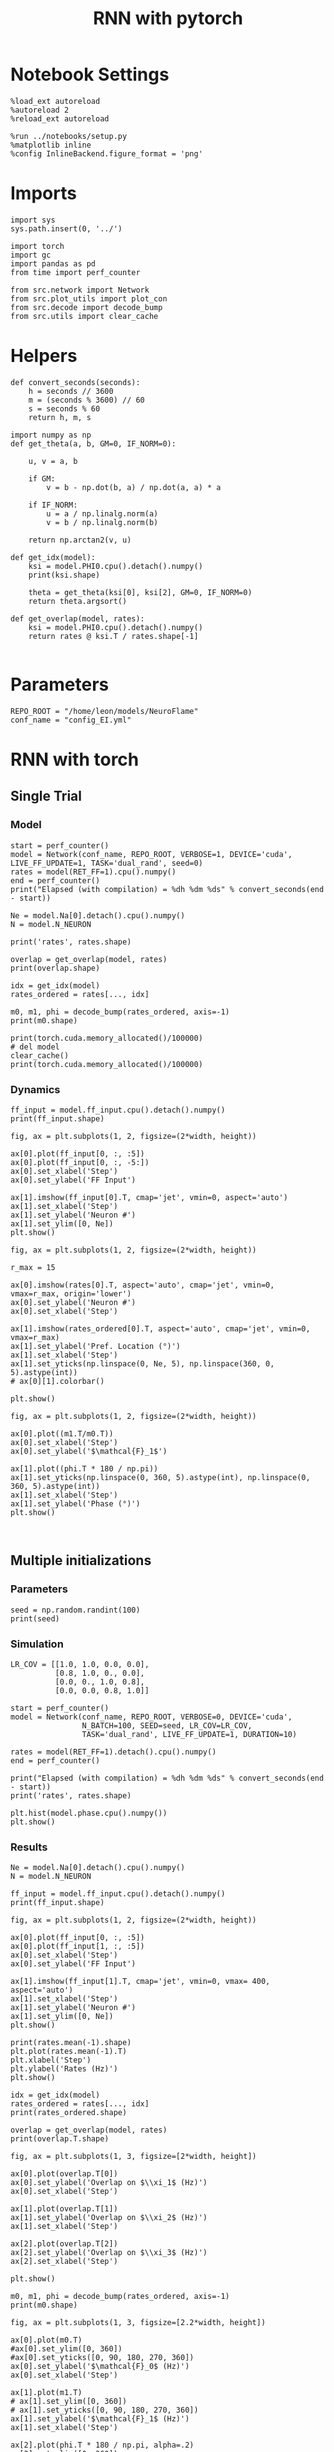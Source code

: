 #+STARTUP: fold
#+TITLE: RNN with pytorch
#+PROPERTY: header-args:ipython :results both :exports both :async yes :session torch :kernel torch

* Notebook Settings

#+begin_src ipython 
  %load_ext autoreload
  %autoreload 2
  %reload_ext autoreload
  
  %run ../notebooks/setup.py
  %matplotlib inline
  %config InlineBackend.figure_format = 'png'
#+end_src

#+RESULTS:
: The autoreload extension is already loaded. To reload it, use:
:   %reload_ext autoreload
: Python exe
: /home/leon/mambaforge/envs/torch/bin/python

* Imports

#+begin_src ipython
  import sys
  sys.path.insert(0, '../')
  
  import torch
  import gc
  import pandas as pd
  from time import perf_counter

  from src.network import Network
  from src.plot_utils import plot_con
  from src.decode import decode_bump
  from src.utils import clear_cache
#+end_src

#+RESULTS:
* Helpers

#+begin_src ipython
  def convert_seconds(seconds):
      h = seconds // 3600
      m = (seconds % 3600) // 60
      s = seconds % 60
      return h, m, s
#+end_src

#+RESULTS:

#+begin_src ipython :tangle ../src/lr_utils.py
  import numpy as np
  def get_theta(a, b, GM=0, IF_NORM=0):

      u, v = a, b

      if GM:
          v = b - np.dot(b, a) / np.dot(a, a) * a

      if IF_NORM:
          u = a / np.linalg.norm(a)
          v = b / np.linalg.norm(b)

      return np.arctan2(v, u)
#+end_src

#+RESULTS:

#+begin_src ipython :tangle ../src/lr_utils.py
  def get_idx(model):
      ksi = model.PHI0.cpu().detach().numpy()
      print(ksi.shape)

      theta = get_theta(ksi[0], ksi[2], GM=0, IF_NORM=0)
      return theta.argsort()
#+end_src

#+RESULTS:

#+begin_src ipython :tangle ../src/lr_utils.py
  def get_overlap(model, rates):
      ksi = model.PHI0.cpu().detach().numpy()
      return rates @ ksi.T / rates.shape[-1]

#+end_src

#+RESULTS:

* Parameters

#+begin_src ipython
  REPO_ROOT = "/home/leon/models/NeuroFlame"
  conf_name = "config_EI.yml"
#+end_src

#+RESULTS:

* RNN with torch
** Single Trial
*** Model

#+begin_src ipython
  start = perf_counter()
  model = Network(conf_name, REPO_ROOT, VERBOSE=1, DEVICE='cuda', LIVE_FF_UPDATE=1, TASK='dual_rand', seed=0)  
  rates = model(RET_FF=1).cpu().numpy()  
  end = perf_counter()
  print("Elapsed (with compilation) = %dh %dm %ds" % convert_seconds(end - start))

  Ne = model.Na[0].detach().cpu().numpy()
  N = model.N_NEURON

  print('rates', rates.shape)
#+end_src

#+RESULTS:
#+begin_example
  Na tensor([2000,  500], device='cuda:0', dtype=torch.int32) Ka tensor([250., 250.], device='cuda:0') csumNa tensor([   0, 2000, 2500], device='cuda:0')
  Jab [1.0, -1.5, 1, -1]
  Ja0 [1.3, 1.0]
  Generating ff input
  times (s) 0.0 rates (Hz) [0.1, 1.98]
  times (s) 0.07 rates (Hz) [0.08, 1.82]
  times (s) 0.13 rates (Hz) [0.09, 2.54]
  times (s) 0.2 rates (Hz) [0.07, 2.27]
  times (s) 0.26 rates (Hz) [0.08, 2.59]
  times (s) 0.33 rates (Hz) [0.07, 1.82]
  times (s) 0.4 rates (Hz) [0.09, 2.53]
  times (s) 0.46 rates (Hz) [0.08, 2.58]
  times (s) 0.53 rates (Hz) [0.09, 2.55]
  times (s) 0.6 rates (Hz) [0.07, 2.2]
  times (s) 0.66 rates (Hz) [1.3, 1.92]
  times (s) 0.73 rates (Hz) [1.24, 4.08]
  times (s) 0.79 rates (Hz) [1.26, 4.22]
  times (s) 0.86 rates (Hz) [1.32, 4.23]
  times (s) 0.93 rates (Hz) [1.62, 4.57]
  times (s) 0.99 rates (Hz) [2.28, 5.54]
  times (s) 1.06 rates (Hz) [3.05, 6.79]
  times (s) 1.13 rates (Hz) [3.37, 7.66]
  times (s) 1.19 rates (Hz) [3.35, 8.05]
  times (s) 1.26 rates (Hz) [3.36, 8.36]
  times (s) 1.32 rates (Hz) [3.07, 8.59]
  times (s) 1.39 rates (Hz) [0.88, 5.52]
  times (s) 1.46 rates (Hz) [1.78, 5.98]
  times (s) 1.52 rates (Hz) [2.19, 6.52]
  times (s) 1.59 rates (Hz) [1.93, 6.18]
  times (s) 1.66 rates (Hz) [2.09, 6.33]
  times (s) 1.72 rates (Hz) [2.12, 6.38]
  times (s) 1.79 rates (Hz) [2.15, 6.43]
  times (s) 1.85 rates (Hz) [2.17, 6.48]
  times (s) 1.92 rates (Hz) [2.19, 6.52]
  times (s) 1.99 rates (Hz) [2.21, 6.57]
  times (s) 2.05 rates (Hz) [2.24, 6.62]
  times (s) 2.12 rates (Hz) [2.26, 6.66]
  times (s) 2.19 rates (Hz) [2.27, 6.7]
  times (s) 2.25 rates (Hz) [2.28, 6.74]
  times (s) 2.32 rates (Hz) [2.29, 6.76]
  times (s) 2.38 rates (Hz) [2.28, 6.77]
  times (s) 2.45 rates (Hz) [2.28, 6.78]
  times (s) 2.52 rates (Hz) [2.28, 6.79]
  times (s) 2.58 rates (Hz) [2.28, 6.8]
  times (s) 2.65 rates (Hz) [2.28, 6.8]
  times (s) 2.72 rates (Hz) [2.28, 6.8]
  times (s) 2.78 rates (Hz) [2.28, 6.8]
  times (s) 2.85 rates (Hz) [2.29, 6.82]
  times (s) 2.91 rates (Hz) [2.31, 6.85]
  times (s) 2.98 rates (Hz) [2.32, 6.87]
  times (s) 3.05 rates (Hz) [2.34, 6.9]
  times (s) 3.11 rates (Hz) [2.34, 6.91]
  times (s) 3.18 rates (Hz) [2.31, 6.9]
  times (s) 3.25 rates (Hz) [2.27, 6.85]
  times (s) 3.31 rates (Hz) [2.23, 6.78]
  times (s) 3.38 rates (Hz) [2.18, 6.7]
  times (s) 3.44 rates (Hz) [2.13, 6.61]
  times (s) 3.51 rates (Hz) [2.08, 6.51]
  times (s) 3.58 rates (Hz) [2.02, 6.41]
  times (s) 3.64 rates (Hz) [1.98, 6.31]
  times (s) 3.71 rates (Hz) [1.99, 6.26]
  times (s) 3.77 rates (Hz) [1.99, 6.23]
  times (s) 3.84 rates (Hz) [2.01, 6.23]
  times (s) 3.91 rates (Hz) [2.05, 6.25]
  times (s) 3.97 rates (Hz) [2.09, 6.3]
  times (s) 4.04 rates (Hz) [2.15, 6.37]
  times (s) 4.11 rates (Hz) [2.19, 6.43]
  times (s) 4.17 rates (Hz) [2.21, 6.48]
  times (s) 4.24 rates (Hz) [2.21, 6.5]
  times (s) 4.3 rates (Hz) [2.22, 6.53]
  times (s) 4.37 rates (Hz) [2.23, 6.56]
  times (s) 4.44 rates (Hz) [2.26, 6.61]
  times (s) 4.5 rates (Hz) [2.3, 6.66]
  times (s) 4.57 rates (Hz) [2.33, 6.72]
  times (s) 4.64 rates (Hz) [2.37, 6.79]
  times (s) 4.7 rates (Hz) [2.39, 6.84]
  times (s) 4.77 rates (Hz) [2.4, 6.88]
  times (s) 4.83 rates (Hz) [2.41, 6.9]
  times (s) 4.9 rates (Hz) [2.4, 6.91]
  times (s) 4.97 rates (Hz) [2.38, 6.9]
  times (s) 5.03 rates (Hz) [2.36, 6.88]
  times (s) 5.1 rates (Hz) [2.35, 6.87]
  times (s) 5.17 rates (Hz) [2.34, 6.85]
  times (s) 5.23 rates (Hz) [2.33, 6.84]
  times (s) 5.3 rates (Hz) [2.32, 6.83]
  times (s) 5.36 rates (Hz) [2.32, 6.83]
  times (s) 5.43 rates (Hz) [2.32, 6.83]
  times (s) 5.5 rates (Hz) [2.33, 6.85]
  times (s) 5.56 rates (Hz) [2.34, 6.86]
  times (s) 5.63 rates (Hz) [2.35, 6.89]
  times (s) 5.7 rates (Hz) [2.37, 6.92]
  times (s) 5.76 rates (Hz) [2.39, 6.96]
  times (s) 5.83 rates (Hz) [2.41, 7.0]
  times (s) 5.89 rates (Hz) [2.43, 7.03]
  times (s) 5.96 rates (Hz) [2.43, 7.06]
  times (s) 6.03 rates (Hz) [2.43, 7.08]
  times (s) 6.09 rates (Hz) [2.43, 7.09]
  times (s) 6.16 rates (Hz) [2.43, 7.1]
  times (s) 6.23 rates (Hz) [2.42, 7.1]
  times (s) 6.29 rates (Hz) [2.42, 7.1]
  times (s) 6.36 rates (Hz) [2.41, 7.1]
  times (s) 6.42 rates (Hz) [2.4, 7.08]
  times (s) 6.49 rates (Hz) [2.39, 7.07]
  times (s) 6.56 rates (Hz) [2.39, 7.07]
  times (s) 6.62 rates (Hz) [2.4, 7.08]
  Elapsed (with compilation) = 0h 0m 3s
  rates (1, 101, 2000)
#+end_example
#+RESULTS:

#+begin_src ipython
  overlap = get_overlap(model, rates)
  print(overlap.shape)

  idx = get_idx(model)
  rates_ordered = rates[..., idx]

  m0, m1, phi = decode_bump(rates_ordered, axis=-1)
  print(m0.shape)
#+end_src

#+RESULTS:
: (1, 101, 4)
: (4, 2000)
: (1, 101)

#+begin_src ipython
  print(torch.cuda.memory_allocated()/100000)
  # del model
  clear_cache()
  print(torch.cuda.memory_allocated()/100000)
#+end_src

#+RESULTS:
: 506.29632
: 506.29632

*** Dynamics

#+begin_src ipython
  ff_input = model.ff_input.cpu().detach().numpy()
  print(ff_input.shape)

  fig, ax = plt.subplots(1, 2, figsize=(2*width, height))
  
  ax[0].plot(ff_input[0, :, :5])
  ax[0].plot(ff_input[0, :, -5:])
  ax[0].set_xlabel('Step')
  ax[0].set_ylabel('FF Input')

  ax[1].imshow(ff_input[0].T, cmap='jet', vmin=0, aspect='auto')
  ax[1].set_xlabel('Step')
  ax[1].set_ylabel('Neuron #')
  ax[1].set_ylim([0, Ne])
  plt.show()
#+end_src

#+RESULTS:
:RESULTS:
: (1, 101, 2000)
[[file:./.ob-jupyter/332ad00e5bcdddf2f328f5fe85537db97c2f878e.png]]
:END:

#+begin_src ipython
  fig, ax = plt.subplots(1, 2, figsize=(2*width, height))
  
  r_max = 15

  ax[0].imshow(rates[0].T, aspect='auto', cmap='jet', vmin=0, vmax=r_max, origin='lower')
  ax[0].set_ylabel('Neuron #')
  ax[0].set_xlabel('Step')

  ax[1].imshow(rates_ordered[0].T, aspect='auto', cmap='jet', vmin=0, vmax=r_max)
  ax[1].set_ylabel('Pref. Location (°)')
  ax[1].set_xlabel('Step')
  ax[1].set_yticks(np.linspace(0, Ne, 5), np.linspace(360, 0, 5).astype(int))
  # ax[0][1].colorbar()

  plt.show()
#+end_src

#+RESULTS:
[[file:./.ob-jupyter/988c1dc0003c6e368e63436010cd1ae7115d0046.png]]

#+begin_src ipython
  fig, ax = plt.subplots(1, 2, figsize=(2*width, height))

  ax[0].plot((m1.T/m0.T))
  ax[0].set_xlabel('Step')
  ax[0].set_ylabel('$\mathcal{F}_1$')

  ax[1].plot((phi.T * 180 / np.pi))
  ax[1].set_yticks(np.linspace(0, 360, 5).astype(int), np.linspace(0, 360, 5).astype(int))
  ax[1].set_xlabel('Step')
  ax[1].set_ylabel('Phase (°)')
  plt.show()
#+end_src

#+RESULTS:
[[file:./.ob-jupyter/53f55d91952cf2976e0e459642b121450da596c1.png]]

#+begin_src ipython

#+end_src

#+RESULTS:

** Multiple initializations
*** Parameters

#+begin_src ipython
  seed = np.random.randint(100)
  print(seed)
#+end_src

#+RESULTS:
: 53

*** Simulation

#+begin_src ipython
  LR_COV = [[1.0, 1.0, 0.0, 0.0],
            [0.8, 1.0, 0., 0.0],
            [0.0, 0., 1.0, 0.8],
            [0.0, 0.0, 0.8, 1.0]]

  start = perf_counter()
  model = Network(conf_name, REPO_ROOT, VERBOSE=0, DEVICE='cuda',
                  N_BATCH=100, SEED=seed, LR_COV=LR_COV,
                  TASK='dual_rand', LIVE_FF_UPDATE=1, DURATION=10)
  
  rates = model(RET_FF=1).detach().cpu().numpy()
  end = perf_counter()

  print("Elapsed (with compilation) = %dh %dm %ds" % convert_seconds(end - start))
  print('rates', rates.shape)
#+end_src

#+RESULTS:
: Elapsed (with compilation) = 0h 0m 6s
: rates (100, 101, 2000)

#+begin_src ipython
  plt.hist(model.phase.cpu().numpy())
  plt.show()
#+end_src

#+RESULTS:

*** Results 

#+begin_src ipython
  Ne = model.Na[0].detach().cpu().numpy()
  N = model.N_NEURON

  ff_input = model.ff_input.cpu().detach().numpy()
  print(ff_input.shape)

  fig, ax = plt.subplots(1, 2, figsize=(2*width, height))

  ax[0].plot(ff_input[0, :, :5])
  ax[0].plot(ff_input[1, :, :5])
  ax[0].set_xlabel('Step')
  ax[0].set_ylabel('FF Input')

  ax[1].imshow(ff_input[1].T, cmap='jet', vmin=0, vmax= 400, aspect='auto')
  ax[1].set_xlabel('Step')
  ax[1].set_ylabel('Neuron #')
  ax[1].set_ylim([0, Ne])
  plt.show()
#+end_src

#+RESULTS:
: (100, 101, 2000)

#+begin_src ipython
  print(rates.mean(-1).shape)
  plt.plot(rates.mean(-1).T)
  plt.xlabel('Step')
  plt.ylabel('Rates (Hz)')
  plt.show()
#+end_src

#+RESULTS:
: (100, 101)

#+begin_src ipython
  idx = get_idx(model)
  rates_ordered = rates[..., idx]
  print(rates_ordered.shape)
#+end_src

#+RESULTS:
: (4, 2000)
: (100, 101, 2000)

#+begin_src ipython
  overlap = get_overlap(model, rates)
  print(overlap.T.shape)
#+end_src

#+RESULTS:
: (4, 101, 100)

#+begin_src ipython
  fig, ax = plt.subplots(1, 3, figsize=[2*width, height])

  ax[0].plot(overlap.T[0])
  ax[0].set_ylabel('Overlap on $\\xi_1$ (Hz)')
  ax[0].set_xlabel('Step')

  ax[1].plot(overlap.T[1])
  ax[1].set_ylabel('Overlap on $\\xi_2$ (Hz)')
  ax[1].set_xlabel('Step')

  ax[2].plot(overlap.T[2])
  ax[2].set_ylabel('Overlap on $\\xi_3$ (Hz)')
  ax[2].set_xlabel('Step')

  plt.show()
#+end_src

#+RESULTS:

#+begin_src ipython
  m0, m1, phi = decode_bump(rates_ordered, axis=-1)
  print(m0.shape)
#+end_src

#+RESULTS:
: (100, 101)

#+begin_src ipython
  fig, ax = plt.subplots(1, 3, figsize=[2.2*width, height])

  ax[0].plot(m0.T)
  #ax[0].set_ylim([0, 360])
  #ax[0].set_yticks([0, 90, 180, 270, 360])
  ax[0].set_ylabel('$\mathcal{F}_0$ (Hz)')
  ax[0].set_xlabel('Step')

  ax[1].plot(m1.T)
  # ax[1].set_ylim([0, 360])
  # ax[1].set_yticks([0, 90, 180, 270, 360])
  ax[1].set_ylabel('$\mathcal{F}_1$ (Hz)')
  ax[1].set_xlabel('Step')

  ax[2].plot(phi.T * 180 / np.pi, alpha=.2)
  ax[2].set_ylim([0, 360])
  ax[2].set_yticks([0, 90, 180, 270, 360])
  ax[2].set_ylabel('Phase (°)')
  ax[2].set_xlabel('Step')

  plt.show()
#+end_src

#+RESULTS:

#+begin_src ipython
  print(rates_ordered.shape)

  plt.imshow(rates_ordered[0].T, aspect='auto', cmap='jet', vmin=0, vmax=10)
  plt.ylabel('Pref. Location (°)')
  plt.xlabel('Time (au)')
  plt.yticks(np.linspace(0, rates_ordered.shape[-1], 5), np.linspace(0, 360, 5).astype(int))
  plt.colorbar()
  plt.show()
#+end_src

#+RESULTS:
: (100, 101, 2000)

#+begin_src ipython
  print(m0.shape)
  x = m1[:, -1]/ m0[:, -1] * np.cos(phi[:, -1])
  y = m1[:, -1] / m0[:, -1] * np.sin(phi[:, -1])

  fig, ax = plt.subplots(figsize=(height, height))
  ax.plot(x, y, 'o')
  ax.set_xlim([-2, 2])
  ax.set_ylim([-2, 2])
  plt.show()
#+end_src

#+RESULTS:
: (100, 101)

#+begin_src ipython

#+end_src

#+RESULTS:

** Behavior
*** Helpers

#+begin_src ipython
  def run_behavior(conf_name, cov_list, n_ini, seed, device='cuda', **kwargs):
      start = perf_counter()

      rates = []
      ksi = []
      with torch.no_grad():
          for cov in cov_list:

              model = Network(conf_name, REPO_ROOT, DEVICE=device,
                              LR_COV = [[1.0, 0.9, 0.0, 0.0],
                                        [0.9, 1.0, cov, 0.0],
                                        [0.0, cov, 1.0, 0.9],
                                        [0.0, 0.0, 0.9, 1.0]],
                              LIVE_FF_UPDATE=1,
                              VERBOSE=0, SEED=seed, N_BATCH=2*n_ini, **kwargs)

              rates.append(model().cpu().detach().numpy())
              ksi.append(model.PHI0.cpu().detach().numpy())

              model.cpu()
              del model

              gc.collect()
              torch.cuda.empty_cache()
              
      end = perf_counter()

      print("Elapsed (with compilation) = %dh %dm %ds" % convert_seconds(end - start))

      return np.array(rates), np.array(ksi)
#+end_src

#+RESULTS:

*** Parameters

#+begin_src ipython
  REPO_ROOT = "/home/leon/models/NeuroFlame"
  conf_name = "config_EI.yml"
#+end_src

#+RESULTS:

#+begin_src ipython
  cov_list = np.linspace(0.1, 0, 5)
  print(cov_list)
  n_ini = 32
  seed = np.random.randint(100)
  # 34, 53
  print(seed)
#+end_src

#+RESULTS:
: [0.1   0.075 0.05  0.025 0.   ]
: 61

#+begin_src ipython
  def ret_overlap(rates, ksi):
      rates_ord = np.zeros(rates.shape)
      overlap = []

      for i in range(len(cov_list)):
          theta = get_theta(ksi[i][0], ksi[i][2], GM=0, IF_NORM=0)
          
          overlap.append(rates[i] @ ksi[i].T / rates.shape[-1])

          index_order = theta.argsort()
          rates_ord[i] = rates[i][..., index_order]

      return np.array(overlap), rates_ord
  #+end_src

#+RESULTS:

*** Single run

#+begin_src ipython
  I0 = [.1, 0.0, 0.0]
  rates, ksi = run_behavior(conf_name, cov_list, n_ini, seed, device='cuda', I0=I0)
#+end_src

#+RESULTS:
#+begin_example
  Unexpected exception formatting exception. Falling back to standard exception
  Traceback (most recent call last):
    File "/home/leon/mambaforge/envs/torch/lib/python3.10/site-packages/IPython/core/interactiveshell.py", line 3526, in run_code
      exec(code_obj, self.user_global_ns, self.user_ns)
    File "/home/leon/tmp/ipykernel_1976997/3336055171.py", line 2, in <module>
      rates, ksi = run_behavior(conf_name, cov_list, n_ini, seed, device='cuda', I0=I0)
    File "/home/leon/tmp/ipykernel_1976997/3679561983.py", line 9, in run_behavior
      model = Network(conf_name, REPO_ROOT, DEVICE=device,
    File "/home/leon/models/NeuroTorch/org/../src/network.py", line 36, in __init__
    File "/home/leon/models/NeuroTorch/org/../src/configuration.py", line 39, in __call__
    File "/home/leon/models/NeuroTorch/org/../src/configuration.py", line 34, in forward
    File "/home/leon/models/NeuroTorch/org/../src/configuration.py", line 161, in init_const
    File "/home/leon/mambaforge/envs/torch/lib/python3.10/site-packages/torch/distributions/distribution.py", line 164, in sample
      return self.rsample(sample_shape)
    File "/home/leon/mambaforge/envs/torch/lib/python3.10/site-packages/torch/distributions/multivariate_normal.py", line 242, in rsample
      return self.loc + _batch_mv(self._unbroadcasted_scale_tril, eps)
    File "/home/leon/mambaforge/envs/torch/lib/python3.10/site-packages/torch/distributions/multivariate_normal.py", line 22, in _batch_mv
      return torch.matmul(bmat, bvec.unsqueeze(-1)).squeeze(-1)
  RuntimeError: expected scalar type Float but found Double

  During handling of the above exception, another exception occurred:

  Traceback (most recent call last):
    File "/home/leon/mambaforge/envs/torch/lib/python3.10/site-packages/IPython/core/interactiveshell.py", line 2120, in showtraceback
      stb = self.InteractiveTB.structured_traceback(
    File "/home/leon/mambaforge/envs/torch/lib/python3.10/site-packages/IPython/core/ultratb.py", line 1435, in structured_traceback
      return FormattedTB.structured_traceback(
    File "/home/leon/mambaforge/envs/torch/lib/python3.10/site-packages/IPython/core/ultratb.py", line 1326, in structured_traceback
      return VerboseTB.structured_traceback(
    File "/home/leon/mambaforge/envs/torch/lib/python3.10/site-packages/IPython/core/ultratb.py", line 1173, in structured_traceback
      formatted_exception = self.format_exception_as_a_whole(etype, evalue, etb, number_of_lines_of_context,
    File "/home/leon/mambaforge/envs/torch/lib/python3.10/site-packages/IPython/core/ultratb.py", line 1088, in format_exception_as_a_whole
      frames.append(self.format_record(record))
    File "/home/leon/mambaforge/envs/torch/lib/python3.10/site-packages/IPython/core/ultratb.py", line 970, in format_record
      frame_info.lines, Colors, self.has_colors, lvals
    File "/home/leon/mambaforge/envs/torch/lib/python3.10/site-packages/IPython/core/ultratb.py", line 792, in lines
      return self._sd.lines
    File "/home/leon/mambaforge/envs/torch/lib/python3.10/site-packages/stack_data/utils.py", line 144, in cached_property_wrapper
      value = obj.__dict__[self.func.__name__] = self.func(obj)
    File "/home/leon/mambaforge/envs/torch/lib/python3.10/site-packages/stack_data/core.py", line 734, in lines
      pieces = self.included_pieces
    File "/home/leon/mambaforge/envs/torch/lib/python3.10/site-packages/stack_data/utils.py", line 144, in cached_property_wrapper
      value = obj.__dict__[self.func.__name__] = self.func(obj)
    File "/home/leon/mambaforge/envs/torch/lib/python3.10/site-packages/stack_data/core.py", line 681, in included_pieces
      pos = scope_pieces.index(self.executing_piece)
    File "/home/leon/mambaforge/envs/torch/lib/python3.10/site-packages/stack_data/utils.py", line 144, in cached_property_wrapper
      value = obj.__dict__[self.func.__name__] = self.func(obj)
    File "/home/leon/mambaforge/envs/torch/lib/python3.10/site-packages/stack_data/core.py", line 660, in executing_piece
      return only(
    File "/home/leon/mambaforge/envs/torch/lib/python3.10/site-packages/executing/executing.py", line 190, in only
      raise NotOneValueFound('Expected one value, found 0')
  executing.executing.NotOneValueFound: Expected one value, found 0
#+end_example

#+begin_src ipython
  print(rates.shape)
  print(ksi.shape)
#+end_src

#+RESULTS:
:RESULTS:
: (100, 101, 2000)
# [goto error]
: [0;31m---------------------------------------------------------------------------[0m
: [0;31mNameError[0m                                 Traceback (most recent call last)
: Cell [0;32mIn[41], line 2[0m
: [1;32m      1[0m [38;5;28mprint[39m(rates[38;5;241m.[39mshape)
: [0;32m----> 2[0m [38;5;28mprint[39m([41mksi[49m[38;5;241m.[39mshape)
:
: [0;31mNameError[0m: name 'ksi' is not defined
:END:

#+begin_src ipython
  I0 = [.1, .1, 0.0]
  ratesGo, ksiGo = run_behavior(conf_name, cov_list, n_ini, seed, device='cuda', I0=I0)
#+end_src

#+RESULTS:
#+begin_example
  Unexpected exception formatting exception. Falling back to standard exception
  Traceback (most recent call last):
    File "/home/leon/mambaforge/envs/torch/lib/python3.10/site-packages/IPython/core/interactiveshell.py", line 3526, in run_code
      exec(code_obj, self.user_global_ns, self.user_ns)
    File "/home/leon/tmp/ipykernel_1976997/3361441905.py", line 2, in <module>
      ratesGo, ksiGo = run_behavior(conf_name, cov_list, n_ini, seed, device='cuda', I0=I0)
    File "/home/leon/tmp/ipykernel_1976997/3679561983.py", line 9, in run_behavior
      model = Network(conf_name, REPO_ROOT, DEVICE=device,
    File "/home/leon/models/NeuroTorch/org/../src/network.py", line 36, in __init__
    File "/home/leon/models/NeuroTorch/org/../src/configuration.py", line 39, in __call__
    File "/home/leon/models/NeuroTorch/org/../src/configuration.py", line 34, in forward
    File "/home/leon/models/NeuroTorch/org/../src/configuration.py", line 161, in init_const
    File "/home/leon/mambaforge/envs/torch/lib/python3.10/site-packages/torch/distributions/distribution.py", line 164, in sample
      return self.rsample(sample_shape)
    File "/home/leon/mambaforge/envs/torch/lib/python3.10/site-packages/torch/distributions/multivariate_normal.py", line 242, in rsample
      return self.loc + _batch_mv(self._unbroadcasted_scale_tril, eps)
    File "/home/leon/mambaforge/envs/torch/lib/python3.10/site-packages/torch/distributions/multivariate_normal.py", line 22, in _batch_mv
      return torch.matmul(bmat, bvec.unsqueeze(-1)).squeeze(-1)
  RuntimeError: expected scalar type Float but found Double

  During handling of the above exception, another exception occurred:

  Traceback (most recent call last):
    File "/home/leon/mambaforge/envs/torch/lib/python3.10/site-packages/IPython/core/interactiveshell.py", line 2120, in showtraceback
      stb = self.InteractiveTB.structured_traceback(
    File "/home/leon/mambaforge/envs/torch/lib/python3.10/site-packages/IPython/core/ultratb.py", line 1435, in structured_traceback
      return FormattedTB.structured_traceback(
    File "/home/leon/mambaforge/envs/torch/lib/python3.10/site-packages/IPython/core/ultratb.py", line 1326, in structured_traceback
      return VerboseTB.structured_traceback(
    File "/home/leon/mambaforge/envs/torch/lib/python3.10/site-packages/IPython/core/ultratb.py", line 1173, in structured_traceback
      formatted_exception = self.format_exception_as_a_whole(etype, evalue, etb, number_of_lines_of_context,
    File "/home/leon/mambaforge/envs/torch/lib/python3.10/site-packages/IPython/core/ultratb.py", line 1088, in format_exception_as_a_whole
      frames.append(self.format_record(record))
    File "/home/leon/mambaforge/envs/torch/lib/python3.10/site-packages/IPython/core/ultratb.py", line 970, in format_record
      frame_info.lines, Colors, self.has_colors, lvals
    File "/home/leon/mambaforge/envs/torch/lib/python3.10/site-packages/IPython/core/ultratb.py", line 792, in lines
      return self._sd.lines
    File "/home/leon/mambaforge/envs/torch/lib/python3.10/site-packages/stack_data/utils.py", line 144, in cached_property_wrapper
      value = obj.__dict__[self.func.__name__] = self.func(obj)
    File "/home/leon/mambaforge/envs/torch/lib/python3.10/site-packages/stack_data/core.py", line 734, in lines
      pieces = self.included_pieces
    File "/home/leon/mambaforge/envs/torch/lib/python3.10/site-packages/stack_data/utils.py", line 144, in cached_property_wrapper
      value = obj.__dict__[self.func.__name__] = self.func(obj)
    File "/home/leon/mambaforge/envs/torch/lib/python3.10/site-packages/stack_data/core.py", line 681, in included_pieces
      pos = scope_pieces.index(self.executing_piece)
    File "/home/leon/mambaforge/envs/torch/lib/python3.10/site-packages/stack_data/utils.py", line 144, in cached_property_wrapper
      value = obj.__dict__[self.func.__name__] = self.func(obj)
    File "/home/leon/mambaforge/envs/torch/lib/python3.10/site-packages/stack_data/core.py", line 660, in executing_piece
      return only(
    File "/home/leon/mambaforge/envs/torch/lib/python3.10/site-packages/executing/executing.py", line 190, in only
      raise NotOneValueFound('Expected one value, found 0')
  executing.executing.NotOneValueFound: Expected one value, found 0
#+end_example

#+begin_src ipython
  print(ratesGo.shape)
  print(ksiGo.shape)
#+end_src

#+RESULTS:
:RESULTS:
# [goto error]
: [0;31m---------------------------------------------------------------------------[0m
: [0;31mNameError[0m                                 Traceback (most recent call last)
: Cell [0;32mIn[43], line 1[0m
: [0;32m----> 1[0m [38;5;28mprint[39m([41mratesGo[49m[38;5;241m.[39mshape)
: [1;32m      2[0m [38;5;28mprint[39m(ksiGo[38;5;241m.[39mshape)
:
: [0;31mNameError[0m: name 'ratesGo' is not defined
:END:

#+begin_src ipython
  overlap1, rates1 = ret_overlap(rates, ksi)
  overlap2, rates2 = ret_overlap(ratesGo, ksiGo)
#+end_src

#+RESULTS:
:RESULTS:
# [goto error]
: [0;31m---------------------------------------------------------------------------[0m
: [0;31mNameError[0m                                 Traceback (most recent call last)
: Cell [0;32mIn[44], line 1[0m
: [0;32m----> 1[0m overlap1, rates1 [38;5;241m=[39m ret_overlap(rates, [41mksi[49m)
: [1;32m      2[0m overlap2, rates2 [38;5;241m=[39m ret_overlap(ratesGo, ksiGo)
:
: [0;31mNameError[0m: name 'ksi' is not defined
:END:

#+begin_src ipython
  print(overlap1.shape)
  print(overlap2.shape)
#+end_src

#+RESULTS:
:RESULTS:
# [goto error]
: [0;31m---------------------------------------------------------------------------[0m
: [0;31mNameError[0m                                 Traceback (most recent call last)
: Cell [0;32mIn[45], line 1[0m
: [0;32m----> 1[0m [38;5;28mprint[39m([41moverlap1[49m[38;5;241m.[39mshape)
: [1;32m      2[0m [38;5;28mprint[39m(overlap2[38;5;241m.[39mshape)
:
: [0;31mNameError[0m: name 'overlap1' is not defined
:END:

#+begin_src ipython
  # n_ini = 16
  fig, ax = plt.subplots(1, 2, figsize=(2*width, height))

  ax[0].plot(overlap1[:, :n_ini, -5:, 0].mean((1,2)), '-rs')
  ax[0].plot(overlap1[:, n_ini:, -5:, 0].mean((1,2)), '-ro')
  ax[0].set_ylabel('Sample Overlap')
  ax[0].set_xlabel('Day')
  ax[0].set_title('DPA')

  ax[1].plot(overlap2[:, :n_ini, -5:, 0].mean((1,2)), '-bs')
  ax[1].plot(overlap2[:, n_ini:, -5:, 0].mean((1,2)), '-bo')
  ax[1].set_ylabel('Sample Overlap')
  ax[1].set_xlabel('Day')
  ax[1].set_title('Dual Go')

  plt.show()
#+end_src

#+RESULTS:

#+begin_src ipython
  readout1A = overlap1[:, :n_ini, -5:, 0]
  readout1B = overlap1[:, n_ini:, -5:, 0]

  readout1 = np.stack((readout1A, readout1B))
  # print(readout1.shape)

  perf1 = (readout1[0]>0).mean((1, 2))
  perf1 += (readout1[1]<0).mean((1, 2))

  readout2A = overlap2[:, :n_ini, -5:, 0]
  readout2B = overlap2[:, n_ini:, -5:, 0]

  readout2 = np.stack((readout2A, readout2B))
  print((readout2[0]>0).shape)

  perf2 = (readout2[0]>0).mean((1, 2))

  perf2 += (readout2[1]<0).mean((1, 2))

  plt.plot(perf1/2, 'r')
  plt.plot(perf2/2, 'b')

  plt.ylabel('Performance')
  plt.xlabel('Day')
  plt.show()
#+end_src
#+RESULTS:

#+begin_src ipython

#+end_src

#+RESULTS:

**** Performance from phase

#+begin_src ipython
  def get_perf(rates):
      m0, m1, phi = decode_bump(rates, axis=-1)
      x = m1[..., -1] / m0[..., -1] * np.cos(phi[..., -1])
      performance = (x[: , :n_ini] < 0).mean(1) * 100
      performance += (x[: , n_ini:] > 0).mean(1) * 100

      return performance / 2
#+end_src

#+RESULTS:

#+begin_src ipython
  perf1 = get_perf(rates1)
  print(perf1)
  perf2 = get_perf(rates2)
  print(perf2)

  plt.plot(perf1, 'r')
  plt.plot(perf2, 'b')
  plt.ylabel('Performance')
  plt.xlabel('Day')
  plt.show()
#+end_src

#+RESULTS:

**** Single

#+begin_src ipython
  ini = -1
  overlap = overlap2.copy()
  print(overlap1[ini].shape)
  m0, m1, phi = decode_bump(rates2, axis=-1)
  print(m0[ini].shape)
#+end_src

#+RESULTS:

#+begin_src ipython
  fig, ax = plt.subplots(1, 3, figsize=[2*width, height])

  ax[0].plot(overlap[ini, ..., 0].T, alpha=.2)
  ax[0].set_ylabel('Overlap on $\\xi_1$ (Hz)')
  ax[0].set_xlabel('Step')

  ax[1].plot(overlap[ini, ..., 1].T, alpha=.2)
  ax[1].set_ylabel('Overlap on $\\xi_2$ (Hz)')
  ax[1].set_xlabel('Step')

  ax[2].plot(overlap[ini, ..., 2].T, alpha=.2)
  ax[2].set_ylabel('Overlap on $\\xi_3$ (Hz)')
  ax[2].set_xlabel('Step')

  plt.show()
#+end_src

#+RESULTS:

#+begin_src ipython
  fig, ax = plt.subplots(1, 3, figsize=[2*width, height])

  ax[0].plot(m0[ini].T)
  #ax[0].set_ylim([0, 360])
  #ax[0].set_yticks([0, 90, 180, 270, 360])
  ax[0].set_ylabel('$\mathcal{F}_0$ (Hz)')
  ax[0].set_xlabel('Step')

  ax[1].plot(m1[ini].T)
  # ax[1].set_ylim([0, 360])
  # ax[1].set_yticks([0, 90, 180, 270, 360])
  ax[1].set_ylabel('$\mathcal{F}_1$ (Hz)')
  ax[1].set_xlabel('Step')

  ax[2].plot(phi[ini].T * 180 / np.pi)
  ax[2].set_ylim([0, 360])
  ax[2].set_yticks([0, 90, 180, 270, 360])
  ax[2].set_ylabel('Phase (°)')
  ax[2].set_xlabel('Step')

  plt.show()
#+end_src

#+RESULTS:

#+begin_src ipython
  x = m1[ini, ..., -1] / m0[ini, ..., -1] * np.cos(phi[ini, ..., -1])
  y = m1[ini, ..., -1] / m0[ini, ..., -1] * np.sin(phi[ini, ..., -1])

  fig, ax = plt.subplots(figsize=(height, height))
  ax.plot(x.T, y.T, 'o')
  ax.set_xlim([-2, 2])
  ax.set_ylim([-2, 2])
  plt.show()
#+end_src

#+RESULTS:

#+begin_src ipython

#+end_src

#+RESULTS:

** Run

#+begin_src ipython
  I0 = [.1, 0.0, 0.0]
  rates_list = []
  ksi_list = []
  
  for i in range(10):
      rates, ksi = run_behavior(conf_name, cov_list, n_ini, seed=i, device='cuda', I0=I0)
      rates_list.append(rates)
      ksi_list.append(ksi)

  rates_list = np.array(rates_list)
  ksi_list = np.array(ksi_list)
#+end_src

#+RESULTS:

#+begin_src ipython
  overlap_list, rate_list = [], []
  for i in range(rates_list.shape[0]):
      overlap, rates = ret_overlap(rates_list[i], ksi_list[i])
      rate_list.append(rates)
      overlap_list.append(overlap)

  rate_list = np.array(rate_list)
  overlap_list = np.array(overlap_list)
#+end_src

#+RESULTS:

#+begin_src ipython
  print(overlap_list.shape)
#+end_src

#+RESULTS:

#+begin_src ipython
  readoutA = overlap_list[..., :n_ini, -5:, 0]
  readoutB = overlap_list[..., n_ini:, -5:, 0]

  readout = np.stack((readoutA, readoutB))
  print(readout.shape)
#+end_src

#+RESULTS:

#+begin_src ipython
  perf = (readout[0]>0).mean((2, 3))
  perf += (readout[1]<0).mean((2, 3))

  print(perf.shape)

  plt.plot(perf.T/2)
  plt.show()
#+end_src

#+RESULTS:
: 815aeae4-fe7a-47b1-93c0-9a6de7310a75

#+begin_src ipython
  print(rate_list.shape)
#+end_src

#+RESULTS:
: a6346260-0d6e-4bef-bfd6-47170d3974ec

#+begin_src ipython
  m0, m1, phi = decode_bump(rate_list, axis=-1)
  print(m0.shape)
#+end_src

#+RESULTS:
: 2d85253c-36ca-4a76-b2e5-1bf66a38af43

#+begin_src ipython
  ini = 0
  
  x = m1[:, ini, ..., -1] / m0[:, ini, ..., -1] * np.cos(phi[:, ini, ..., -1])
  y = m1[:, ini, ..., -1] / m0[:, ini, ..., -1] * np.sin(phi[:, ini, ..., -1])

  fig, ax = plt.subplots(figsize=(height, height))
  ax.plot(x.T, y.T, 'o')
  ax.set_xlim([-2, 2])
  ax.set_ylim([-2, 2])
  plt.show()
#+end_src

#+RESULTS:
: 6b615300-4a0b-4159-9543-c8765a6c5bf1

** Different Realizations
*** Helpers

#+begin_src ipython
  def run_X(conf_name, real_list, n_ini, device='cuda', **kwargs):
      start = perf_counter()

      rates = []
      ksi = []
      with torch.no_grad():
          for real in real_list:

              model = Network(conf_name,
                              REPO_ROOT, DEVICE=device,  VERBOSE=0, SEED=0,
                              LIVE_FF_UPDATE=1, N_BATCH=n_ini, **kwargs)
              
              # model.I0[0] = .1
              # sample_A = model.init_ff_input()

              # model.I0[0] = -.1
              # sample_B = model.init_ff_input()

              # ff_input = torch.cat((sample_A, sample_B))
              ff_input = None
              ksi.append(model.PHI0.cpu().detach().numpy())
              rates.append(model(ff_input, REC_LAST_ONLY=1).cpu().detach().numpy())

              del model

      end = perf_counter()

      print("Elapsed (with compilation) = %dh %dm %ds" % convert_seconds(end - start))

      return np.array(rates), np.array(ksi)
#+end_src

#+RESULTS:
: db345709-2df5-4cd1-8770-cce14514d3d6

*** Parameters

#+begin_src ipython
  REPO_ROOT = "/home/leon/models/NeuroFlame"
  conf_name = "config_EI.yml"
#+end_src

#+RESULTS:
: 02609ff6-de11-4b61-a772-949cbb513469

#+begin_src ipython
  real_list = np.arange(0, 10)
  n_ini = 32
#+end_src

#+RESULTS:
: b8e62c17-06a9-4e20-a184-c79e0209bc90

*** Run
**** Orthogonal

#+begin_src ipython
    rates, ksi = run_X(conf_name, real_list, n_ini,
                       device='cuda',
                       LR_COV=[[1.0, 0.9, 0.0, 0.0],
                               [0.9, 1.0, 0.0, 0.0],
                               [0.0, 0.0, 1.0, 0.9],
                               [0.0, 0.0, 0.9, 1.0]]
                       )
#+end_src

#+RESULTS:
: 27a45ec4-7bf0-4229-b186-74012b5a2ea9

#+begin_src ipython
  rates_ord = np.zeros(rates.shape)

  for i in real_list:
      idx = np.arange(0, len(ksi[i][0]))
      theta = get_theta(ksi[i][0], ksi[i][2], GM=0, IF_NORM=1)

      index_order = theta.argsort()
      rates_ord[i] = rates[i][ ..., index_order]
  print(rates_ord.shape)

  m0, m1, phi = decode_bump(rates_ord, axis=-1)
  print(m0.shape)
#+end_src

#+RESULTS:
: ed8b4613-5aee-480f-b1dc-40f915f8a7ae

#+begin_src ipython
  fig, ax = plt.subplots(1, 2, figsize=[2*height, height])

  x = m1 / m0 * np.cos(phi)
  y = m1 / m0 * np.sin(phi)

  ax[0].hist(np.hstack(phi) * 180 / np.pi, density=True, bins='auto')
  ax[0].set_title('$h_S . \\xi_D = 0$')
  ax[0].set_xlim([0, 360])
  ax[0].set_xticks([0, 180, 360])
  ax[0].set_xlabel('Pref. Location (°)')
  ax[0].set_ylabel('Density')

  ax[1].plot(x.T, y.T, 'o')
  ax[1].set_xlim([-2, 2])
  ax[1].set_ylim([-2, 2])
  ax[1].set_title('$h_S . \\xi_D = 0$')
  ax[1].set_xlabel('Sample Axis')
  ax[1].set_ylabel('Distractor Axis')

  plt.show()
#+end_src

#+RESULTS:
: d32309dd-ef31-4809-8c7b-d56697232c3d

#+begin_src ipython

#+end_src

#+RESULTS:
: 7dc8a9ae-9d09-4cca-9fba-118ee52a657b


**** xi_S . xi_D >0

#+begin_src ipython
  rates_cov, ksi_cov = run_X(conf_name, real_list, n_ini,
                             device='cuda',
                             LR_COV=[[1.0, 0.9, 0.0, 0.0],
                                     [0.9, 1.0, 0.1, 0.0],
                                     [0.0, 0.1, 1.0, 0.9],
                                     [0.0, 0.0, 0.9, 1.0]]
                             )
#+end_src

#+RESULTS:
: 1dc79084-ff7a-48fc-8f0e-a3892b09bd69

#+begin_src ipython
  rates_ord_cov = np.zeros(rates_cov.shape)

  for i in real_list:
      idx = np.arange(0, len(ksi_cov[i][0]))
      theta = get_theta(ksi_cov[i][0], ksi_cov[i][2], GM=0, IF_NORM=1)

      index_order = theta.argsort()
      rates_ord_cov[i] = rates_cov[i][..., index_order]

  print(rates_ord_cov.shape)

  m0_cov, m1_cov, phi_cov = decode_bump(rates_ord_cov, axis=-1)
#+end_src

#+RESULTS:
: 7a602c6b-c164-4a12-bc8a-4e8e0790a9d5

#+begin_src ipython
  fig, ax = plt.subplots(1, 2, figsize=[2*height, height])

  x = m1_cov / m0_cov * np.cos(phi_cov)
  y = m1_cov / m0_cov * np.sin(phi_cov)

  ax[0].hist(np.hstack(phi_cov) * 180 / np.pi, density=True, bins='auto')
  ax[0].set_title('$\\xi_S . \\xi_D > 0$')
  ax[0].set_xlim([0, 360])
  ax[0].set_xticks([0, 180, 360])
  ax[0].set_xlabel('Pref. Location (°)')
  ax[0].set_ylabel('Density')

  ax[1].plot(x.T, y.T, 'o')
  ax[1].set_xlim([-2, 2])
  ax[1].set_ylim([-2, 2])
  # ax[1].set_title('$\\xi_S . \\xi_D > 0$')
  ax[1].set_xlabel('Sample Axis')
  ax[1].set_ylabel('Distractor Axis')

  plt.show()
#+end_src

#+RESULTS:
: 5dc6c7ea-d5fd-430b-9cf7-041639214f9d

#+begin_src ipython

#+end_src

#+RESULTS:
: b5adde7d-744f-43c3-a331-70e61c5154ef

**** h_S . xi_D >0

#+begin_src ipython
  rates_cov2, ksi_cov2 = run_X(conf_name, real_list, n_ini,
                               device='cuda',
                               LR_COV=[[1.0, 0.9, 0.0, 0.0],
                                       [0.9, 1.0, 0.0, 0.0],
                                       [0.0, 0.0, 0.5, 0.4],
                                       [0.0, 0.0, 0.4, 1.0]]
                               )
#+end_src

#+RESULTS:
: cb9c5699-e296-492a-8fb5-494cede95b99

#+begin_src ipython
  rates_ord_cov2 = np.zeros(rates_cov2.shape)

  for i in real_list:
      idx = np.arange(0, len(ksi_cov2[i][0]))
      theta = get_theta(ksi_cov2[i][0], ksi_cov2[i][2], GM=0, IF_NORM=0)

      index_order = theta.argsort()
      rates_ord_cov2[i] = rates_cov2[i][..., index_order]

  print(rates_ord_cov2.shape)

  m0_cov2, m1_cov2, phi_cov2 = decode_bump(rates_ord_cov2, axis=-1)
#+end_src

#+RESULTS:
: b732e0d1-27a3-40d0-bc23-643b1a34d0e3

#+begin_src ipython
  fig, ax = plt.subplots(1, 2, figsize=[2*height, height])

  x = m1_cov2 / m0_cov2 * np.cos(phi_cov2)
  y = m1_cov2 / m0_cov2 * np.sin(phi_cov2)

  ax[0].hist(np.hstack(phi_cov2) * 180 / np.pi, density=True, bins=20)
  ax[0].set_title('$h_S . \\xi_D > 0$')
  ax[0].set_xlim([0, 360])
  ax[0].set_xticks([0, 180, 360])
  ax[0].set_xlabel('Pref. Location (°)')
  ax[0].set_ylabel('Density')

  ax[1].plot(x.T, y.T, 'o')
  ax[1].set_xlim([-2, 2])
  ax[1].set_ylim([-2, 2])
  ax[1].set_title('$h_S . \\xi_D > 0$')
  ax[1].set_xlabel('Sample Axis')
  ax[1].set_ylabel('Distractor Axis')

  plt.show()
#+end_src

#+RESULTS:
: 4bb8fa96-d811-495e-a052-a83e28412448

#+begin_src ipython

#+end_src

#+RESULTS:
: b03f6aab-07c5-4477-9565-81e2150a6cb1

**** h_S . xi_D >0 and xi_S . xi_D>0

#+begin_src ipython
  rates_cov3, ksi_cov3 = run_X(conf_name, real_list, n_ini,
                               device='cuda',
                               LR_COV=[[1.0, 0.8, 0.2, 0.0],
                                       [0.8, 1.0, 0.2, 0.0],
                                       [0.2, 0.2, 1.0, 0.8],
                                       [0.0, 0.0, 0.8, 1.0]]
                               )
#+end_src

#+RESULTS:
: 6705e1a3-15cd-42e3-a8a3-f82853434696

#+begin_src ipython
  rates_ord_cov3 = np.zeros(rates_cov3.shape)

  for i in real_list:
      idx = np.arange(0, len(ksi_cov3[i][0]))
      theta = get_theta(ksi_cov3[i][0], ksi_cov3[i][2], GM=0, IF_NORM=0)

      index_order = theta.argsort()
      rates_ord_cov3[i] = rates_cov3[i][..., index_order]

  print(rates_ord_cov3.shape)

  m0_cov3, m1_cov3, phi_cov3 = decode_bump(rates_ord_cov3, axis=-1)
#+end_src

#+RESULTS:
: d43f555b-0a5e-4e27-8331-01d23476e2e5

#+begin_src ipython
  fig, ax = plt.subplots(1, 2, figsize=[2*height, height])

  x = m1_cov3 / m0_cov3 * np.cos(phi_cov3)
  y = m1_cov3 / m0_cov3 * np.sin(phi_cov3)

  # fig.suptitle('$\\xi_S . \\xi_D > 0$, $h_S . \\xi_D > 0$', fontsize=22)

  ax[0].hist(np.hstack(phi_cov3) * 180 / np.pi, density=True, bins='auto')
  ax[0].set_title('$\\xi_S . \\xi_D > 0$ and $h_S . \\xi_D > 0$')
  ax[0].set_xlim([0, 360])
  ax[0].set_xticks([0, 180, 360])
  ax[0].set_xlabel('Pref. Location (°)')
  ax[0].set_ylabel('Density')

  ax[1].plot(x, y, 'o')
  ax[1].set_xlim([-2, 2])
  ax[1].set_ylim([-2, 2])
  # ax[1].set_title('$\\xi_S . \\xi_D > 0$ \n $h_S . \\xi_D > 0$')
  ax[1].set_xlabel('Sample Axis')
  ax[1].set_ylabel('Distractor Axis')

  plt.show()
#+end_src

#+RESULTS:
: 86787637-15a8-4281-83f4-de09a15694e0

#+begin_src ipython

#+end_src

#+RESULTS:
: 38b64e8f-64bd-4150-9f2d-871bdefb7e0a

**** h_S . xi_D >0 and xi_S . xi_D>0

#+begin_src ipython
  rates_cov4, ksi_cov4 = run_X(conf_name, real_list, n_ini,
                               device='cuda',
                               LR_COV=[[1.0, 0.9, 0.0, 0.0],
                                       [0.9, 1.0, 0.0, 0.0],
                                       [0.0, 0.0, 1.0, 0.2],
                                       [0.0, 0.0, 0.2, 1.0]]
                               )
#+end_src

#+RESULTS:
: b2bc8887-f9ad-4fdd-9ded-7edba71fe2ea

#+begin_src ipython
  rates_ord_cov4 = np.zeros(rates_cov4.shape)
  
  for i in real_list:
      idx = np.arange(0, len(ksi_cov4[i][0]))
      theta = get_theta(ksi_cov4[i][0], ksi_cov4[i][2], GM=0, IF_NORM=0)

      index_order = theta.argsort()
      rates_ord_cov4[i] = rates_cov4[i][..., index_order]

  print(rates_ord_cov4.shape)

  m0_cov4, m1_cov4, phi_cov4 = decode_bump(rates_ord_cov4, axis=-1)
#+end_src

#+RESULTS:
: afc7ac4b-fba7-4a24-892d-ed0a3b430c79

#+begin_src ipython
  fig, ax = plt.subplots(1, 2, figsize=[2*height, height])

  x = m1_cov4 / m0_cov4 * np.cos(phi_cov4)
  y = m1_cov4 / m0_cov4 * np.sin(phi_cov4)

  # fig.suptitle('$\\xi_S . \\xi_D > 0$, $h_S . \\xi_D > 0$', fontsize=22)

  ax[0].hist(np.hstack(phi_cov4) * 180 / np.pi, density=True, bins='auto')
  ax[0].set_title('$\\xi_S . \\xi_D > 0$ and $h_S . \\xi_D > 0$')
  ax[0].set_xlim([0, 360])
  ax[0].set_xticks([0, 180, 360])
  ax[0].set_xlabel('Pref. Location (°)')
  ax[0].set_ylabel('Density')

  ax[1].plot(x.T, y.T, 'o')
  ax[1].set_xlim([-2, 2])
  ax[1].set_ylim([-2, 2])
  # ax[1].set_title('$\\xi_S . \\xi_D > 0$ \n $h_S . \\xi_D > 0$')
  ax[1].set_xlabel('Sample Axis')
  ax[1].set_ylabel('Distractor Axis')

  plt.show()
#+end_src

#+RESULTS:
: af6107d8-9e16-47ef-8524-b133585b99f6

#+begin_src ipython

#+end_src

#+RESULTS:
: 68b9b652-95ee-4cb7-9e36-708f22b7d3ca
